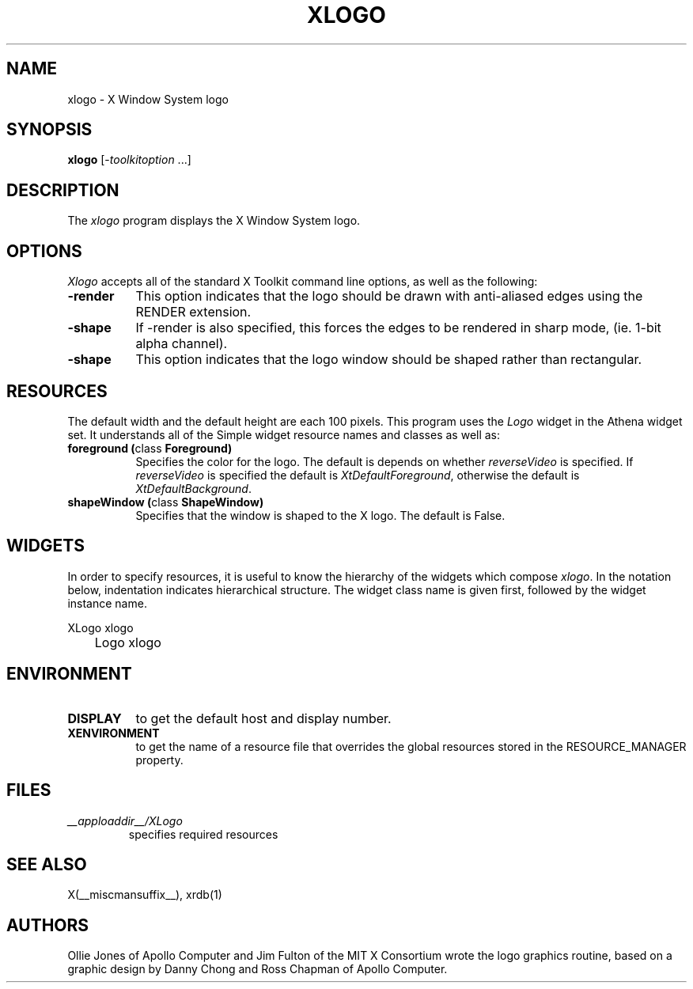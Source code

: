 .\" $Xorg: xlogo.man,v 1.4 2001/02/09 02:05:54 xorgcvs Exp $
.\" Copyright 1988, 1994, 1998  The Open Group
.\" 
.\" Permission to use, copy, modify, distribute, and sell this software and its
.\" documentation for any purpose is hereby granted without fee, provided that
.\" the above copyright notice appear in all copies and that both that
.\" copyright notice and this permission notice appear in supporting
.\" documentation.
.\" 
.\" The above copyright notice and this permission notice shall be included
.\" in all copies or substantial portions of the Software.
.\" 
.\" THE SOFTWARE IS PROVIDED "AS IS", WITHOUT WARRANTY OF ANY KIND, EXPRESS
.\" OR IMPLIED, INCLUDING BUT NOT LIMITED TO THE WARRANTIES OF
.\" MERCHANTABILITY, FITNESS FOR A PARTICULAR PURPOSE AND NONINFRINGEMENT.
.\" IN NO EVENT SHALL THE OPEN GROUP BE LIABLE FOR ANY CLAIM, DAMAGES OR
.\" OTHER LIABILITY, WHETHER IN AN ACTION OF CONTRACT, TORT OR OTHERWISE,
.\" ARISING FROM, OUT OF OR IN CONNECTION WITH THE SOFTWARE OR THE USE OR
.\" OTHER DEALINGS IN THE SOFTWARE.
.\" 
.\" Except as contained in this notice, the name of The Open Group shall
.\" not be used in advertising or otherwise to promote the sale, use or
.\" other dealings in this Software without prior written authorization
.\" from The Open Group.
.\"
.\" $XFree86: xlogo.man,v 1.9 2002/05/23 23:53:59 keithp Exp $
.\"
.TH XLOGO 1 __xorgversion__
.SH NAME
xlogo - X Window System logo
.SH SYNOPSIS
.B xlogo
[-\fItoolkitoption\fP ...]
.SH DESCRIPTION
The \fIxlogo\fP program displays the X Window System logo.
.SH OPTIONS
.I Xlogo
accepts all of the standard X Toolkit command line options, as well as the
following:
.TP 8
.B \-render
This option indicates that the logo should be drawn with anti-aliased edges using the RENDER extension.
.TP 8
.B \-shape
If -render is also specified, this forces the edges to be rendered in sharp mode, (ie. 1-bit alpha channel).
.TP 8
.B \-shape
This option indicates that the logo window should be shaped rather than
rectangular.
.SH RESOURCES
The default width and the default height are each 100 pixels.
This program uses the \fILogo\fP widget in the Athena widget set.  It
understands all of the Simple widget resource names and classes as well as:
.TP 8
.B foreground (\fPclass\fB Foreground)
Specifies the color for the logo.  The default is depends on whether
\fIreverseVideo\fP is specified.  If \fIreverseVideo\fP is specified
the default is \fIXtDefaultForeground\fP, otherwise the default is 
\fIXtDefaultBackground\fP.
.TP 8
.B shapeWindow (\fPclass\fB ShapeWindow) 
Specifies that the window is shaped to the X logo.  The default is False.
.SH WIDGETS
In order to specify resources, it is useful to know the hierarchy of
the widgets which compose \fIxlogo\fR.  In the notation below,
indentation indicates hierarchical structure.  The widget class name
is given first, followed by the widget instance name.
.sp
.nf
.TA .5i 
.ta .5i 
XLogo  xlogo
	Logo  xlogo
.fi
.sp
.SH ENVIRONMENT
.TP 8
.B DISPLAY
to get the default host and display number.
.TP 8
.B XENVIRONMENT
to get the name of a resource file that overrides the global resources
stored in the RESOURCE_MANAGER property.
.SH FILES
.TP
.I __apploaddir__/XLogo
specifies required resources
.SH SEE ALSO
X(__miscmansuffix__), xrdb(1)
.SH AUTHORS
Ollie Jones of Apollo Computer and Jim Fulton of the MIT X Consortium
wrote the logo graphics routine, based on a graphic design by Danny
Chong and Ross Chapman of Apollo Computer.
